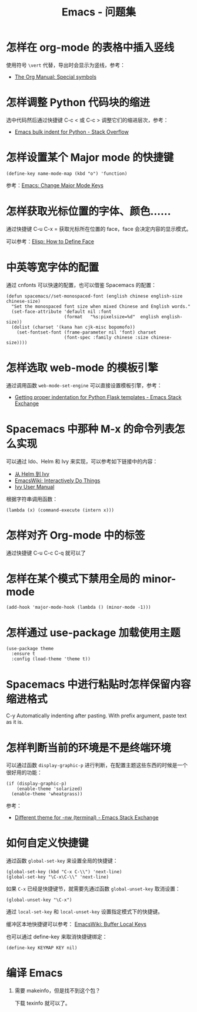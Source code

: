 #+TITLE:      Emacs - 问题集

* 目录                                                    :TOC_4_gh:noexport:
- [[#怎样在-org-mode-的表格中插入竖线][怎样在 org-mode 的表格中插入竖线]]
- [[#怎样调整-python-代码块的缩进][怎样调整 Python 代码块的缩进]]
- [[#怎样设置某个-major-mode-的快捷键][怎样设置某个 Major mode 的快捷键]]
- [[#怎样获取光标位置的字体颜色][怎样获取光标位置的字体、颜色......]]
- [[#中英等宽字体的配置][中英等宽字体的配置]]
- [[#怎样选取-web-mode-的模板引擎][怎样选取 web-mode 的模板引擎]]
- [[#spacemacs-中那种-m-x-的命令列表怎么实现][Spacemacs 中那种 M-x 的命令列表怎么实现]]
- [[#怎样对齐-org-mode-中的标签][怎样对齐 Org-mode 中的标签]]
- [[#怎样在某个模式下禁用全局的-minor-mode][怎样在某个模式下禁用全局的 minor-mode]]
- [[#怎样通过-use-package-加载使用主题][怎样通过 use-package 加载使用主题]]
- [[#spacemacs-中进行粘贴时怎样保留内容缩进格式][Spacemacs 中进行粘贴时怎样保留内容缩进格式]]
- [[#怎样判断当前的环境是不是终端环境][怎样判断当前的环境是不是终端环境]]
- [[#如何自定义快捷键][如何自定义快捷键]]
- [[#编译-emacs][编译 Emacs]]

* 怎样在 org-mode 的表格中插入竖线
  使用符号 ~\vert~ 代替，导出时会显示为竖线，参考：
  + [[https://orgmode.org/manual/Special-symbols.html][The Org Manual: Special symbols]]

* 怎样调整 Python 代码块的缩进
  选中代码然后通过快捷键 C-c < 或 C-c > 调整它们的缩进层次，参考：
  + [[https://stackoverflow.com/questions/2585091/emacs-bulk-indent-for-python][Emacs bulk indent for Python - Stack Overflow]]

* 怎样设置某个 Major mode 的快捷键
  #+BEGIN_SRC elisp
    (define-key name-mode-map (kbd "o") 'function)
  #+END_SRC

  参考：[[http://ergoemacs.org/emacs/emacs_set_keys_for_major_mode.html][Emacs: Change Major Mode Keys]]

* 怎样获取光标位置的字体、颜色......
  通过快捷键 C-u C-x = 获取光标所在位置的 face，face 会决定内容的显示模式。

  可以参考：[[http://ergoemacs.org/emacs/elisp_define_face.html][Elisp: How to Define Face]]

* 中英等宽字体的配置
  通过 cnfonts 可以快速的配置，也可以借鉴 Spacemacs 的配置：
  #+BEGIN_SRC elisp
    (defun spacemacs//set-monospaced-font (english chinese english-size chinese-size)
      "Set the monospaced font size when mixed Chinese and English words."
      (set-face-attribute 'default nil :font
                          (format   "%s:pixelsize=%d"  english english-size))
      (dolist (charset '(kana han cjk-misc bopomofo))
        (set-fontset-font (frame-parameter nil 'font) charset
                          (font-spec :family chinese :size chinese-size))))
  #+END_SRC

* 怎样选取 web-mode 的模板引擎
  通过调用函数 ~web-mode-set-engine~ 可以直接设置模板引擎，参考：
  + [[https://emacs.stackexchange.com/questions/23810/getting-proper-indentation-for-python-flask-templates][Getting proper indentation for Python Flask templates - Emacs Stack Exchange]]

* Spacemacs 中那种 M-x 的命令列表怎么实现
  可以通过 Ido、Helm 和 Ivy 来实现，可以参考如下链接中的内容：
  + [[https://github.com/lujun9972/emacs-document/blob/master/emacs-common/%E4%BB%8EHelm%E5%88%B0Ivy.org][从 Helm 到 Ivy]]
  + [[https://www.emacswiki.org/emacs/InteractivelyDoThings][EmacsWiki: Interactively Do Things]]
  + [[https://oremacs.com/swiper/#getting-started][Ivy User Manual]]

  根据字符串调用函数：
  #+BEGIN_SRC elisp
    (lambda (x) (command-execute (intern x)))
  #+END_SRC

* 怎样对齐 Org-mode 中的标签
  通过快捷键 C-u C-c C-q 就可以了
* 怎样在某个模式下禁用全局的 minor-mode
  #+BEGIN_SRC elisp
    (add-hook 'major-mode-hook (lambda () (minor-mode -1)))
  #+END_SRC

* 怎样通过 use-package 加载使用主题
  #+BEGIN_SRC elisp
    (use-package theme
      :ensure t
      :config (load-theme 'theme t))
  #+END_SRC

* Spacemacs 中进行粘贴时怎样保留内容缩进格式
  C-y	Automatically indenting after pasting. With prefix argument, paste text as it is.

* 怎样判断当前的环境是不是终端环境
  可以通过函数 ~display-graphic-p~ 进行判断，在配置主题这些东西的时候是一个很好用的功能：
  #+begin_src elisp
    (if (display-graphic-p)
        (enable-theme 'solarized)
      (enable-theme 'wheatgrass))
  #+end_src

  参考：
  + [[https://emacs.stackexchange.com/questions/13050/different-theme-for-nw-terminal][Different theme for -nw (terminal) - Emacs Stack Exchange]]

* 如何自定义快捷键
  通过函数 ~global-set-key~ 来设置全局的快捷键：
  #+BEGIN_SRC elisp
    (global-set-key (kbd "C-x C-\\") 'next-line)
    (global-set-key "\C-x\C-\\" 'next-line)
  #+END_SRC

  如果 ~C-x~ 已经是快捷键节，就需要先通过函数 ~global-unset-key~ 取消设置：
  #+BEGIN_SRC elisp
    (global-unset-key "\C-x")
  #+END_SRC

  通过 ~local-set-key~ 和 ~local-unset-key~ 设置指定模式下的快捷键。

  缓冲区本地快捷键可以参考： [[https://www.emacswiki.org/emacs/BufferLocalKeys][EmacsWiki: Buffer Local Keys]]

  也可以通过 define-key 来取消快捷键绑定：
  #+begin_src elisp
    (define-key KEYMAP KEY nil)
  #+end_src

* 编译 Emacs
  1. 需要 makeinfo，但是找不到这个包？

     下载 texinfo 就可以了。
